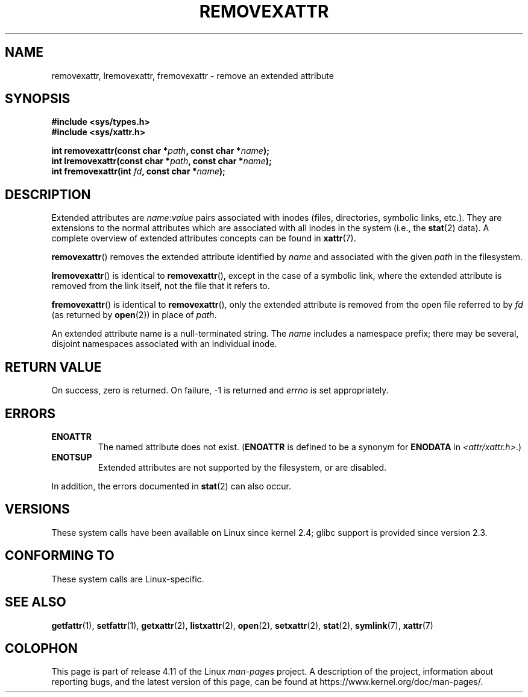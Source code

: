 .\" Copyright (C) Andreas Gruenbacher, February 2001
.\" Copyright (C) Silicon Graphics Inc, September 2001
.\"
.\" %%%LICENSE_START(GPLv2+_DOC_FULL)
.\" This is free documentation; you can redistribute it and/or
.\" modify it under the terms of the GNU General Public License as
.\" published by the Free Software Foundation; either version 2 of
.\" the License, or (at your option) any later version.
.\"
.\" The GNU General Public License's references to "object code"
.\" and "executables" are to be interpreted as the output of any
.\" document formatting or typesetting system, including
.\" intermediate and printed output.
.\"
.\" This manual is distributed in the hope that it will be useful,
.\" but WITHOUT ANY WARRANTY; without even the implied warranty of
.\" MERCHANTABILITY or FITNESS FOR A PARTICULAR PURPOSE.  See the
.\" GNU General Public License for more details.
.\"
.\" You should have received a copy of the GNU General Public
.\" License along with this manual; if not, see
.\" <http://www.gnu.org/licenses/>.
.\" %%%LICENSE_END
.\"
.TH REMOVEXATTR 2 2015-05-07 "Linux" "Linux Programmer's Manual"
.SH NAME
removexattr, lremovexattr, fremovexattr \- remove an extended attribute
.SH SYNOPSIS
.fam C
.nf
.B #include <sys/types.h>
.B #include <sys/xattr.h>
.sp
.BI "int removexattr(const char\ *" path ", const char\ *" name );
.BI "int lremovexattr(const char\ *" path ", const char\ *" name );
.BI "int fremovexattr(int " fd ", const char\ *" name );
.fi
.fam T
.SH DESCRIPTION
Extended attributes are
.IR name : value
pairs associated with inodes (files, directories, symbolic links, etc.).
They are extensions to the normal attributes which are associated
with all inodes in the system (i.e., the
.BR stat (2)
data).
A complete overview of extended attributes concepts can be found in
.BR xattr (7).
.PP
.BR removexattr ()
removes the extended attribute identified by
.I name
and associated with the given
.I path
in the filesystem.
.PP
.BR lremovexattr ()
is identical to
.BR removexattr (),
except in the case of a symbolic link, where the extended attribute is
removed from the link itself, not the file that it refers to.
.PP
.BR fremovexattr ()
is identical to
.BR removexattr (),
only the extended attribute is removed from the open file referred to by
.I fd
(as returned by
.BR open (2))
in place of
.IR path .
.PP
An extended attribute name is a null-terminated string.
The
.I name
includes a namespace prefix; there may be several, disjoint
namespaces associated with an individual inode.
.SH RETURN VALUE
On success, zero is returned.
On failure, \-1 is returned and
.I errno
is set appropriately.
.SH ERRORS
.TP
.B ENOATTR
The named attribute does not exist.
.RB ( ENOATTR
is defined to be a synonym for
.BR ENODATA
in
.IR <attr/xattr.h> .)
.TP
.B ENOTSUP
Extended attributes are not supported by the filesystem, or are disabled.
.PP
In addition, the errors documented in
.BR stat (2)
can also occur.
.SH VERSIONS
These system calls have been available on Linux since kernel 2.4;
glibc support is provided since version 2.3.
.SH CONFORMING TO
These system calls are Linux-specific.
.\" .SH AUTHORS
.\" Andreas Gruenbacher,
.\" .RI < a.gruenbacher@computer.org >
.\" and the SGI XFS development team,
.\" .RI < linux-xfs@oss.sgi.com >.
.\" Please send any bug reports or comments to these addresses.
.SH SEE ALSO
.BR getfattr (1),
.BR setfattr (1),
.BR getxattr (2),
.BR listxattr (2),
.BR open (2),
.BR setxattr (2),
.BR stat (2),
.BR symlink (7),
.BR xattr (7)
.SH COLOPHON
This page is part of release 4.11 of the Linux
.I man-pages
project.
A description of the project,
information about reporting bugs,
and the latest version of this page,
can be found at
\%https://www.kernel.org/doc/man\-pages/.
